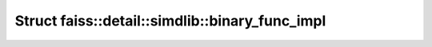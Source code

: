 Struct faiss::detail::simdlib::binary_func_impl
===============================================

.. doxygenstruct:: faiss::detail::simdlib::binary_func_impl
